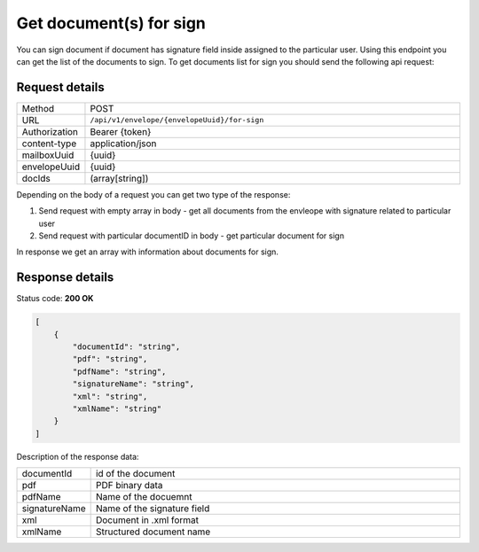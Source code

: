 ========================
Get document(s) for sign
========================

You can sign document if document has signature field inside assigned to the particular user. Using this endpoint you can get the list of the documents to sign. To get documents list for sign you should send the following api request:

Request details
===============

.. list-table::
   :widths: 10 90

   * - Method
     - POST
   * - URL
     - ``/api/v1/envelope/{envelopeUuid}/for-sign``
   * - Authorization
     - Bearer {token}
   * - content-type
     - application/json
   * - mailboxUuid
     - {uuid}
   * - envelopeUuid
     - {uuid}
   * - docIds
     - (array[string])

Depending on the body of a request you can get two type of the response:

1. Send request with empty array in body - get all documents from the envleope with signature related to particular user
2. Send request with particular documentID in body - get particular document for sign

In response we get an array with information about documents for sign.

Response details
================

Status code: **200 OK**

.. code-block:: json

    [
        {
            "documentId": "string",
            "pdf": "string",
            "pdfName": "string",
            "signatureName": "string",
            "xml": "string",
            "xmlName": "string"
        }
    ]

Description of the response data:

.. list-table::
   :widths: 10 90

   * - documentId
     - id of the document
   * - pdf
     - PDF binary data
   * - pdfName
     - Name of the docuemnt
   * - signatureName
     - Name of the signature field
   * - xml
     - Document in .xml format
   * - xmlName
     - Structured document name